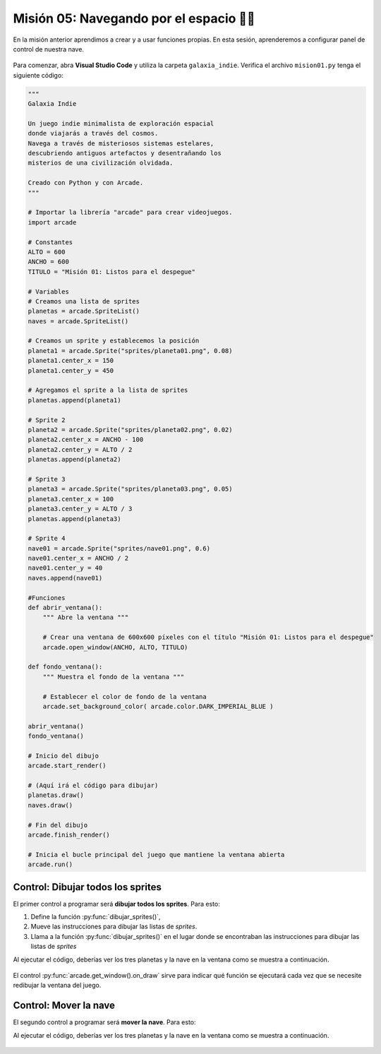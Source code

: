 Misión 05: Navegando por el espacio 🚀🌌
===================================

En la misión anterior aprendimos a crear y a usar funciones propias. En esta sesión, aprenderemos a configurar panel de control de nuestra nave.

.. figure:: ../img/sesion05/panel_control.jpeg
    :scale: 120%
    :figclass: align-center
    :alt: panel de control

Para comenzar, abra **Visual Studio Code** y utiliza la carpeta ``galaxia_indie``. Verifica el archivo ``mision01.py`` tenga el siguiente código:

.. code-block:: python

    """
    Galaxia Indie

    Un juego indie minimalista de exploración espacial
    donde viajarás a través del cosmos.
    Navega a través de misteriosos sistemas estelares,
    descubriendo antiguos artefactos y desentrañando los
    misterios de una civilización olvidada.

    Creado con Python y con Arcade.
    """

    # Importar la librería "arcade" para crear videojuegos.
    import arcade

    # Constantes
    ALTO = 600
    ANCHO = 600
    TITULO = "Misión 01: Listos para el despegue"

    # Variables
    # Creamos una lista de sprites
    planetas = arcade.SpriteList()
    naves = arcade.SpriteList()

    # Creamos un sprite y establecemos la posición
    planeta1 = arcade.Sprite("sprites/planeta01.png", 0.08)
    planeta1.center_x = 150
    planeta1.center_y = 450

    # Agregamos el sprite a la lista de sprites
    planetas.append(planeta1)

    # Sprite 2
    planeta2 = arcade.Sprite("sprites/planeta02.png", 0.02)
    planeta2.center_x = ANCHO - 100
    planeta2.center_y = ALTO / 2
    planetas.append(planeta2)

    # Sprite 3
    planeta3 = arcade.Sprite("sprites/planeta03.png", 0.05)
    planeta3.center_x = 100
    planeta3.center_y = ALTO / 3
    planetas.append(planeta3)

    # Sprite 4
    nave01 = arcade.Sprite("sprites/nave01.png", 0.6)
    nave01.center_x = ANCHO / 2
    nave01.center_y = 40
    naves.append(nave01)

    #Funciones
    def abrir_ventana():
        """ Abre la ventana """
        
        # Crear una ventana de 600x600 píxeles con el título "Misión 01: Listos para el despegue"
        arcade.open_window(ANCHO, ALTO, TITULO)

    def fondo_ventana():  
        """ Muestra el fondo de la ventana """
        
        # Establecer el color de fondo de la ventana
        arcade.set_background_color( arcade.color.DARK_IMPERIAL_BLUE )

    abrir_ventana()
    fondo_ventana()

    # Inicio del dibujo
    arcade.start_render()

    # (Aquí irá el código para dibujar)
    planetas.draw()
    naves.draw()

    # Fin del dibujo
    arcade.finish_render()

    # Inicia el bucle principal del juego que mantiene la ventana abierta
    arcade.run()

Control: Dibujar todos los sprites
------------------

El primer control a programar será **dibujar todos los sprites**. Para esto: 

#. Define la función :py:func:`dibujar_sprites()`,
#. Mueve las instrucciones para dibujar las listas de *sprites*. 
#. Llama a la función :py:func:`dibujar_sprites()` en el lugar donde se encontraban las instrucciones para dibujar las listas de *sprites*

.. code-block:: python
    :caption: Define la función dibujar_sprites
    :emphasize-lines: 5-12, 18-19

    ...
    def fondo_ventana():
        ...
   
    def dibujar_sprites():
        """ Limpia la pantalla y dibuja la lista de sprites """
        
        # Limpia la ventana antes de dibujar
        arcade.get_window().clear()
        
        planetas.draw()
        naves.draw()

    ...

    # (Aquí irá el código para dibujar)
    
    # El control on_draw sirve para indicar qué función se ejecutará cada vez que se necesite redibujar la ventana del juego
    arcade.get_window().on_draw = dibujar_sprites

Al ejecutar el código, deberías ver los tres planetas y la nave en la ventana como 
se muestra a continuación.

.. figure:: ../img/sesion05/tresplanetasynave.png
    :width: 300
    :figclass: align-center
    :alt: tresplanetasynave

El control :py:func:`arcade.get_window().on_draw` sirve para indicar qué función se ejecutará cada vez que se necesite redibujar la ventana del juego.

Control: Mover la nave
------------------

El segundo control a programar será **mover la nave**. Para esto: 

.. code-block:: python
    :caption: Define la función dibujar_sprites
    :emphasize-lines: 3, 9-13, 20-21

    # Constantes
    ...
    VELOCIDAD = 10

    ...
    def dibujar_sprites():
        ...

    def mover_sprites(tecla_principal, tecla_modificadora):
        """ Reacciona a la tecla presionada (tecla_principal) con el movimiento de la nave"""

        if tecla_principal == arcade.key.UP:
            nave01.center_y += VELOCIDAD
    
    ...

    # El control on_draw sirve para indicar qué función se ejecutará cada vez que se necesite redibujar la ventana del juego
    ...

    # El control on_key_press sirve para indicar qué función se ejecutará cuando se presione una tecla en el juego.
    arcade.get_window().on_key_press = mover_sprites


Al ejecutar el código, deberías ver los tres planetas y la nave en la ventana como 
se muestra a continuación.

.. figure:: ../img/sesion05/tresplanetasynavemoviendo.gif
    :width: 300
    :figclass: align-center
    :alt: tresplanetasynavemoviendo